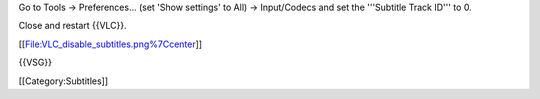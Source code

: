 Go to Tools → Preferences... (set 'Show settings' to All) → Input/Codecs
and set the '''Subtitle Track ID''' to 0.

Close and restart {{VLC}}.

[[File:VLC_disable_subtitles.png%7Ccenter]]

{{VSG}}

[[Category:Subtitles]]
